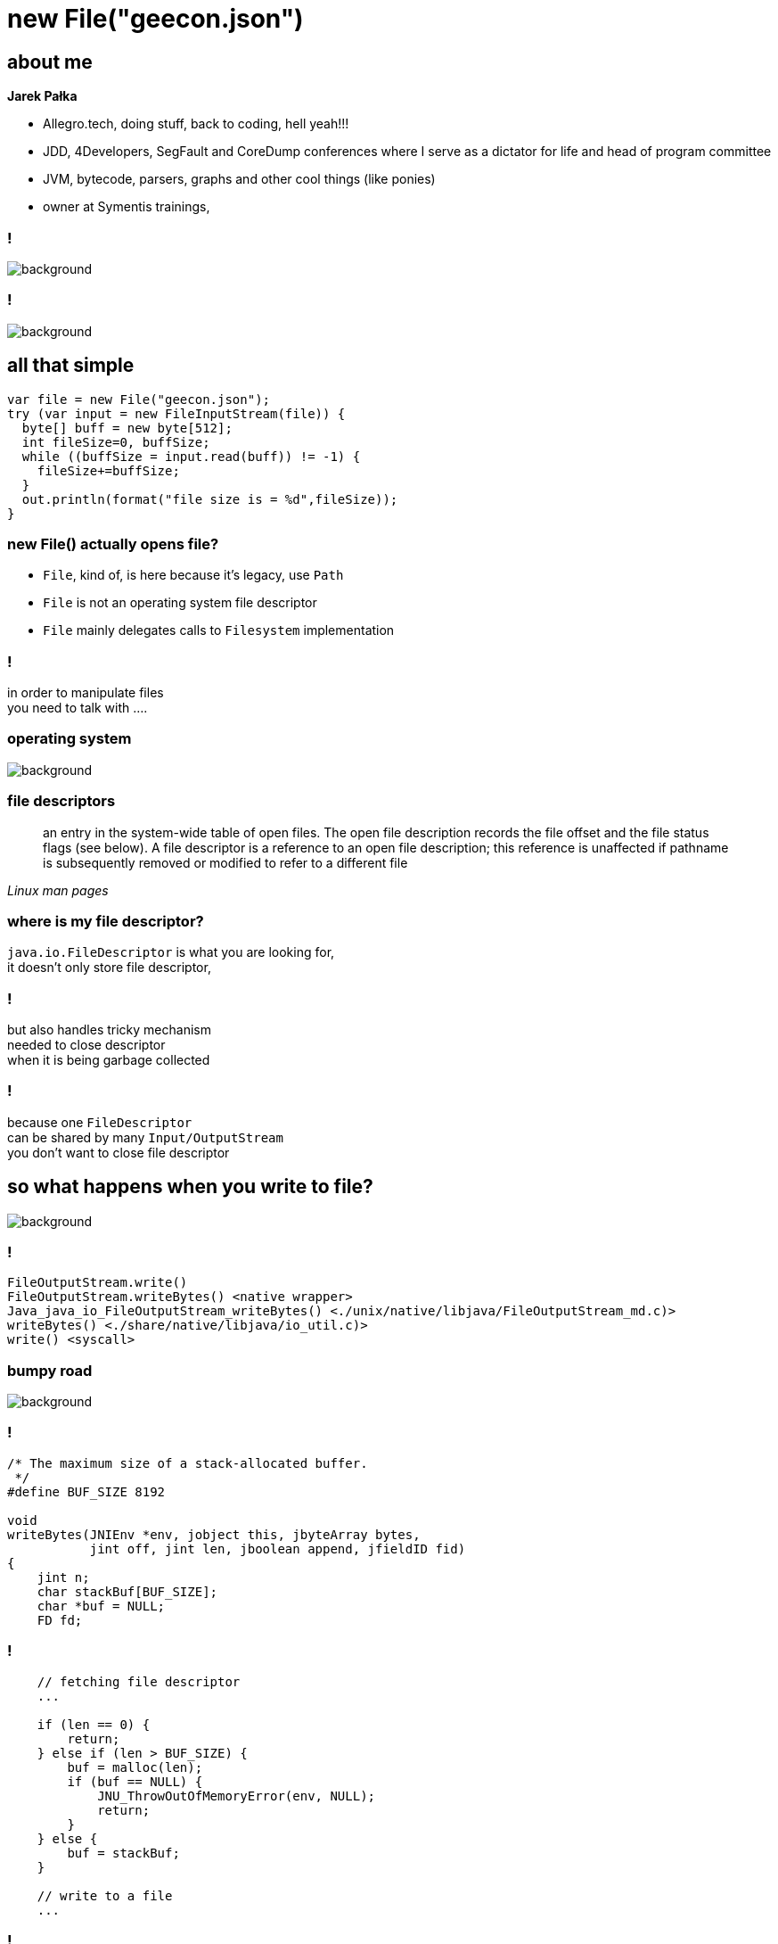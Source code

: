 = new File("geecon.json")
:idprefix:
:stem: asciimath
:backend: html
:source-highlighter: pygments
:pygments-style: tango
:revealjs_history: true
:revealjs_theme: white
:revealjs_controls: false
:imagesdir: images
:customcss: css/custom.css

== about me

*Jarek Pałka*

[options="step"]
* Allegro.tech, doing stuff, back to coding, hell yeah!!!
* JDD, 4Developers, SegFault and CoreDump conferences where I
serve as a dictator for life and head of program committee
* JVM, bytecode, parsers, graphs and other cool things (like ponies)
* owner at Symentis trainings,

=== !

image::sleep.jpg[background, size=contain]

=== !

image::screenshot-twitter.com-2018-05-07-23-27-38.png[background,size=contain]

== all that simple

[source, java]
----
var file = new File("geecon.json");
try (var input = new FileInputStream(file)) {
  byte[] buff = new byte[512];
  int fileSize=0, buffSize;
  while ((buffSize = input.read(buff)) != -1) {
    fileSize+=buffSize;
  }
  out.println(format("file size is = %d",fileSize));
}
----

=== new File() actually opens file?

* `File`, kind of, is here because it's legacy, use `Path`
* `File` is not an operating system file descriptor
* `File` mainly delegates calls to `Filesystem` implementation

=== !

in order to manipulate files +
you need to talk with ....

[role="highlight_section_title"]
=== operating system

image::pexels-photo-665194.jpeg[background]

=== file descriptors

[quote,,Linux man pages]
	 an entry in the system-wide table of open files.  The open file description records the file offset and the file status flags (see below).  A
       file descriptor is a reference to an open file description; this reference is unaffected if pathname is subsequently removed or modified to  refer to a different file

=== where is my file descriptor?

`java.io.FileDescriptor` is what you are looking for, +
it doesn't only store file descriptor,

=== !

but also handles tricky mechanism +
needed to close descriptor +
when it is being garbage collected

=== !

because one `FileDescriptor` +
can be shared by many `Input/OutputStream` +
you don't want to close file descriptor

[role="highlight_section_title"]
== so what happens when you write to file?

image::assemble-challenge-combine-269399.jpg[background]

=== !

[source]
----
FileOutputStream.write()
FileOutputStream.writeBytes() <native wrapper>
Java_java_io_FileOutputStream_writeBytes() <./unix/native/libjava/FileOutputStream_md.c)>
writeBytes() <./share/native/libjava/io_util.c)>
write() <syscall>
----

[role="highlight_section_title"]
=== bumpy road

image::a-bumpy-road-1-of-1.jpg[background, size=cover]

=== !

[source,c]
----
/* The maximum size of a stack-allocated buffer.
 */
#define BUF_SIZE 8192

void
writeBytes(JNIEnv *env, jobject this, jbyteArray bytes,
           jint off, jint len, jboolean append, jfieldID fid)
{
    jint n;
    char stackBuf[BUF_SIZE];
    char *buf = NULL;
    FD fd;
----

=== !

[source, java]
----
    // fetching file descriptor
    ...

    if (len == 0) {
        return;
    } else if (len > BUF_SIZE) {
        buf = malloc(len);
        if (buf == NULL) {
            JNU_ThrowOutOfMemoryError(env, NULL);
            return;
        }
    } else {
        buf = stackBuf;
    }

    // write to a file
    ...
----

=== !

[source,java]
----
    if (buf != stackBuf) {
        free(buf);
    }
}
----

[role="highlight_section_title"]
=== a moment of boundless sadness

image::adult-alone-black-and-white-551588.jpg[background,]

=== !

every time you ask for more than 8k bytes +
you pay non-heap memory allocation dues

=== !

[source,c]
----
   (*env)->
    GetByteArrayRegion(env, bytes, off, len, (jbyte *)buf); // <1>

   if (!(*env)->ExceptionOccurred(env)) {
        off = 0;
        while (len > 0) {
            fd = GET_FD(this, fid);
            if (fd == -1) {
                JNU_ThrowIOException(env, "Stream Closed");
                break;
            }
            if (append == JNI_TRUE) {
                n = IO_Append(fd, buf+off, len);
            } else {
                n = IO_Write(fd, buf+off, len);
            }
            if (n == -1) {
                JNU_ThrowIOExceptionWithLastError(env, "Write error");
                break;
            }
            off += n;
            len -= n;
        }
    }
----
<1> actually `memcpy()`

=== !

before writing content of Java buffer (heap allocated) +
you have to copy it to a non heap buffer +
but why? +
because GC and JNI 😁

=== !

`GetByteArrayRegion` is actually `memcpy` +
we just need to be sure that GC doesn't happen in +
the meantime +
(we are in JNI code anyway)

=== !

image::art-artistic-black-and-white-311391.jpg[background]

=== !

[source]
----
java.nio.channels.FileChannel.write()
sun.nio.ch.FileChannelImpl.write()
sun.nio.ch.IOUtil.write()
sun.nio.ch.IOUtil.writeFromNativeBuffer() // <1>
sun.nio.ch.FileDispatcherImpl.write()
Java_sun_nio_ch_FileDispatcherImpl_write0 <unix/native/libnio/ch/FileDispatcherImpl.c>
----
<1> this solves the problem of `malloc` and `memcpy`

=== !

* it makes use of direct byte buffers
* maintains cache of buffers, and reuses them
* `jdk.nio.maxCachedBufferSize` property, controls max size of cache direct buffer
* buffers cache is thread-local and uses LRU

[role="highlight_section_title"]
=== in a land of voyeurs

image::https://i.ytimg.com/vi/_TQYpKSMVhw/maxresdefault.jpg[background]

=== !

	$ sysdig proc.name=java and fd.name contains "geecon.json"

=== what happens?

`20:33:34.445888720 < openat fd=4(<f>geecon.json)` +
`20:33:34.445889433 > fstat fd=4(<f>geecon.json)` +
`20:33:34.445890401 < fstat res=0` +
`20:33:34.445900380 > read fd=4(<f>geecon.json) size=512` +

=== it is not that simple

=== !

image::https://www.thomas-krenn.com/de/wikiDE/images/e/e0/Linux-storage-stack-diagram_v4.10.png[background, size=contain]

=== !

[ditaa]
----
      |
      |
      | read(),write(), etc.
      |
      v
+------------+       +--------------+
|     VFS    |<----->|  page cache  |
+------------+       +--------------+
      |
      |
      |
      |
      v
+------------+       +---------------+
|  I/O queue |-------| I/O scheduler |
+------------+       +---------------+
      |
      |
      |
      |
      v
+------------+
|   driver   |
+------------+
----

=== !

two things which are really important:

* page cache
* I/O scheduler

=== page cache

[quote,Page Cache the Affair Between Memory and Files,Many But Finite]
  the page cache, where the kernel stores page-sized chunks of files

=== !

[ditaa]
----
+-------------+      +----------------+      +----------------+      +----------------------+
|cRED driver  |----->|cRED page cache |----->|cBLU JNI buffer |----->|cBLU Java heap buffer |
+-------------+      +----------------+      +----------------+      +----------------------+
----

=== tools for curious

  $ sync; # syncs dirty pages with storage
  $ sysctl -w vm.drop_caches=1; # invalidates all pages

=== I/O scheduler

[quote,Improving Linux System Performance with I/O Scheduler Tuning,Ben Cane]
  I/O schedulers exist as a way to optimize disk access requests. They traditionally do this by merging I/O requests to similar locations on disk. By grouping requests located at similar sections of disk, the drive doesn’t need to “seek” as often, improving the overall response time for disk operations.

=== ... and solid state drives?

* multiqueue block layer,
** submission queues are set up on a per-CPU
** one or more hardware dispatch queues
* reordering of requests for locality offers little or no benefit
* but coalescing requests will reduce the total number of I/O operations

[role="highlight_section_title"]
== faster

image::automobile-fast-number-248747.jpg[background,size=cover]

=== buffered IO

you can do buffered IO, +
but it can trick you as well

[role="highlight_section_title"]
=== a moment of boundless sadness

image::adult-alone-black-and-white-551588.jpg[background,]

=== !

watch out for reads and writes bigger then buffer size, +
it makes buffered IO as poor as standard `FileInputStream\FileOutputStream`

=== vectored I/O

[source, java]
----
ByteBuffer[] buffers = {
  ByteBuffer.allocate(1024),
  ByteBuffer.allocate(1024)};

var readSize = FileChannel
  .open(Paths.get("geecon.json"),StandardOpenOption.READ)
  .read(buffers);
----

=== ?

=== !

[quote,,Linux man pages]
  The readv() system call reads iovcnt buffers from the file associated with the file descriptor fd into the buffers described by iov ("scatter input"). +
  The data transfers performed by readv() and writev() are atomic.

[role="highlight_section_title"]
=== a moment of boundless sadness

image::adult-alone-black-and-white-551588.jpg[background,]

=== until this...

[source, c]
----
JNIEXPORT jint JNICALL
Java_sun_nio_ch_IOUtil_iovMax(JNIEnv *env, jclass this)
{
    jlong iov_max = sysconf(_SC_IOV_MAX);
    if (iov_max == -1)
        iov_max = 16;
    return (jint)iov_max;
}
----

=== !

[quote,,Linux man pages]
POSIX.1 allows an implementation to place a limit on the number of items that can be passed in iov.  An implementation can advertise its limit by defining IOV_MAX in <limits.h> or at  run  time  via
     the return value from sysconf(_SC_IOV_MAX).  On modern Linux systems, the limit is 1024.  Back in Linux 2.0 days, this limit was 16.

== beyond typical I/O workloads

[role="highlight_section_title"]
=== you need to go full steam

image::https://media.giphy.com/media/oebgW4FQ4rpPq/giphy.gif[background, size=cover]

=== memory mapped files

* access file as a memory region
* you don't need to call `read()`/`write()`, OS will take care (you have minor control)
* less impact on application latency, writes are async in kernel space
* changes in a file can be visible in another process, with `MAP_SHARED` flags and
`msync()` syscall in oposite to `MAP_PRIVATE`, which is copy-on-write

=== !

[source, java]
----
var fileChannel = FileChannel.open(filePath,
    StandardOpenOption.CREATE,
    StandardOpenOption.READ,
    StandardOpenOption.WRITE);

var mappedByteBuffer = fileChannel.map(MapMode.READ_WRITE,
                                       0, JOURNAL_SIZE);

var buffer = output.getByteBuffer();
buffer.flip();

if (mappedByteBuffer.remaining() < buffer.limit()) {
  mappedByteBuffer.rewind();
}

mappedByteBuffer.put(buffer);
----

=== page cache replacement

it uses variant of LRU, it's called CLOCK-Pro +
it, kind of, suggests design space +

databases (Neo4j & Cassandra) +
message brokers (Apache Kafka, Java Chronicle)

[role="highlight_section_title"]
=== a moment of boundless sadness

image::adult-alone-black-and-white-551588.jpg[background,]

=== !

[source, java]
----
MappedByteBuffer map(MapMode mode,
                     long position,
                     long size) // <1>
                     throws IOException;
----
<1> take a closer look at it

=== in the meantime in javadocs

[source,java]
----
/**
 * @param  size
 *         The size of the region to be mapped; must be non-negative and
 *         no greater than {@link java.lang.Integer#MAX_VALUE}
 */
----

=== !

[quote,Memory-mapping >2gb of data in Java,Bryce Nyeggen]
   Mmap is a beautiful abstraction and Java has seemingly sucked the fun right out of it with its 1995-vintage design decisions.

=== !

[quote,Memory-mapping >2gb of data in Java,Bryce Nyeggen]
  Java standard library APIs have always been a little bit uneven, and unfortunately their mmap abstraction is to return a MappedByteBuffer. All ByteBuffers are constrained (same as arrays, unfortunately) to have fewer than < 2^31-1 elements

=== !

* use `sun.misc.Unsafe`, just call native `mmap0` wrapper 🙈
* create many `MappedByteBuffers` with different offsets

=== zero copy (sendfile)


=== do you remember this picture?

[ditaa]
----
+-------------+      +----------------+      +----------------+      +----------------------+
|cRED driver  |----->|cRED page cache |----->|cBLU JNI buffer |----->|cBLU Java heap buffer |
+-------------+      +----------------+      +----------------+      +----------------------+
----

=== how about this?

[ditaa]
----
+-------------+      +----------------+      +----------------+ read()  +----------------------+
|cRED driver  |----->|cRED page cache |----->|cBLU JNI buffer |-------->|cBLU Java heap buffer |
+-------------+      +----------------+      +----------------+         +----------------------+
                                                                                |
                                                                                |
                                                                                |
                                                                                |
                                                                                |
                                                                                v
+-------------+      +----------------+      +----------------+ write() +----------------------+
|cRED driver  |<-----|cRED page cache |<-----|cBLU JNI buffer |<--------|cBLU Java heap buffer |
+-------------+      +----------------+      +----------------+         +----------------------+
----

=== is this any better?

[ditaa]
----
+-------------+      +----------------+
|cRED driver  |----->|cRED page cache |
+-------------+      +----------------+
                             |
                             |
                             | sendfile()
                             |
                             |
                             v
+-------------+      +----------------+
|cRED driver  |<-----|cRED page cache |
+-------------+      +----------------+
----

=== welcome to the world of zero copy I/O

`FileChannel.transferTo()` and `FileChannel.transferFrom()` +
but as usual here is a trick +

=== !

[source,java]
----
var fromChannel = FileChannel.open(
                  Paths.get("from-file.bin"), StandardOpenOption.READ);

var toChannel = FileChannel.open(
                  Paths.get("to-file.bin"), StandardOpenOption.CREATE, StandardOpenOption.WRITE);

fromChannel.transferTo(0, fromChannel.size(), toChannel);
----

=== direct I/O

=== !

[ditaa]
----
      |
      |
      | read(),write(), etc.
      |
      v
+------------+
|     VFS    |
+-----+------+
      |
      |
      |
      |
      v
+------------+       +---------------+
|  I/O queue |-------| I/O scheduler |
+-----+------+       +---------------+
      |
      |
      |
      |
      v
+------------+
|   driver   |
+------------+
----

=== why do we need it?

* every time we need data integrity, every write, needs to sync with storage,
* when we have our own cache, optimized for specific workload,
 and we don't want page cache

=== (not supported in JVM)

or is it?

[role="highlight_section_title"]
=== a moment of boundless sadness

image::adult-alone-black-and-white-551588.jpg[background,]

=== !

[source, java]
----
package sun.nio.ch;

public class FileChannelImpl extends FileChannel{
  // Used by FileInputStream.getChannel(), FileOutputStream.getChannel
  // and RandomAccessFile.getChannel()
  public static FileChannel open(FileDescriptor fd, String path,
                                 boolean readable, boolean writable,
                                 boolean direct, Object parent)
  {
      return new FileChannelImpl(fd, path, readable, writable, direct, parent);
  }

}

----

=== !

* if you do writes through `FileOutputStream`, remember about 8kb stack allocation limit
* when using Buffered*Stream, remember ops bigger than buffer size are bad
* vectored IO is limited to 16 `ByteBuffer`s, back to Linux 2.0
* memory mapped files are limited to 2GB, but you can play around it
* direct I/O is possible but requires use of unofficial API

=== !

is this all?

I haven't event scratched concurrency with I/O, +
locking and `pread()` and `pwrite()` syscalls

=== !

now it is time for

=== !

image::https://media.giphy.com/media/QKESIqxh398wo/giphy.gif[background]

== thanks for your patience

== Q&A
